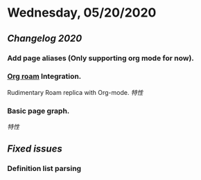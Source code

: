 * Wednesday, 05/20/2020
** [[Changelog 2020]]
*** Add page aliases (Only supporting org mode for now).
*** [[https://github.com/org-roam/org-roam][Org roam]] Integration.
    Rudimentary Roam replica with Org-mode.
    [[特性]]
*** Basic page graph.
    [[特性]]
** [[Fixed issues]]
*** Definition list parsing
